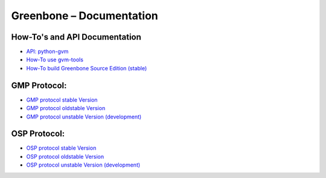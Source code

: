 Greenbone – Documentation
=========================

How-To's and API Documentation
^^^^^^^^^^^^^^^^^^^^^^^^^^^^^^

- `API: python-gvm </python-gvm>`_
- `How-To use gvm-tools </gvm-tools>`_
- `How-To build Greenbone Source Edition (stable) </source-build>`_

GMP Protocol:
^^^^^^^^^^^^^

- `GMP protocol stable Version </protocol/stable/gmp.html>`_
- `GMP protocol oldstable Version </protocol/oldstable/gmp.html>`_
- `GMP protocol unstable Version (development) </protocol/unstable/gmp.html>`_

OSP Protocol:
^^^^^^^^^^^^^

- `OSP protocol stable Version </protocol/stable/osp.html>`_
- `OSP protocol oldstable Version </protocol/oldstable/osp.html>`_
- `OSP protocol unstable Version (development) </protocol/unstable/osp.html>`_
